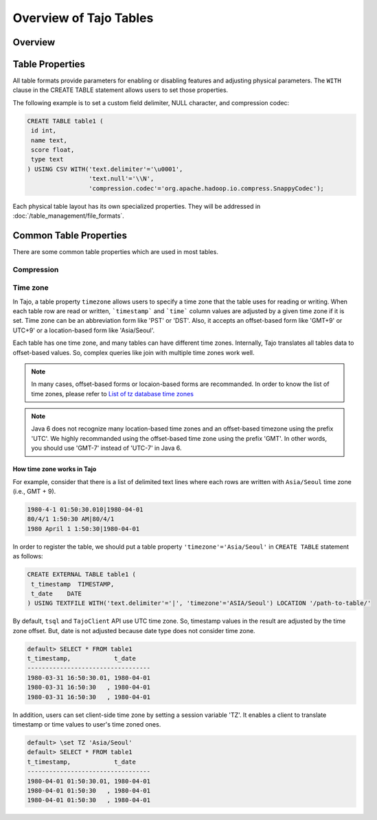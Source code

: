 *************************************
Overview of Tajo Tables
*************************************

Overview
========

.. todo::

Table Properties
================
All table formats provide parameters for enabling or disabling features and adjusting physical parameters.
The ``WITH`` clause in the CREATE TABLE statement allows users to set those properties.

The following example is to set a custom field delimiter, NULL character, and compression codec:

.. code-block:: sql

 CREATE TABLE table1 (
  id int,
  name text,
  score float,
  type text
 ) USING CSV WITH('text.delimiter'='\u0001',
                  'text.null'='\\N',
                  'compression.codec'='org.apache.hadoop.io.compress.SnappyCodec');

Each physical table layout has its own specialized properties. They will be addressed in :doc:`/table_management/file_formats`.


Common Table Properties
=======================

There are some common table properties which are used in most tables.

Compression
-----------
.. todo::

Time zone
---------
In Tajo, a table property ``timezone`` allows users to specify a time zone that the table uses for reading or writing. 
When each table row are read or written, ```timestamp``` and ```time``` column values are adjusted by a given time zone if it is set. Time zone can be an abbreviation form like 'PST' or 'DST'. Also, it accepts an offset-based form like 'GMT+9' or UTC+9' or a location-based form like 'Asia/Seoul'. 

Each table has one time zone, and many tables can have different time zones. Internally, Tajo translates all tables data to offset-based values. So, complex queries like join with multiple time zones work well.

.. note::

  In many cases, offset-based forms or locaion-based forms are recommanded. In order to know the list of time zones, please refer to `List of tz database time zones <http://en.wikipedia.org/wiki/List_of_tz_database_time_zones>`_

.. note::

  Java 6 does not recognize many location-based time zones and an offset-based timezone using the prefix 'UTC'. We highly recommanded using the offset-based time zone using the prefix 'GMT'. In other words, you should use 'GMT-7' instead of 'UTC-7' in Java 6.

How time zone works in Tajo
^^^^^^^^^^^^^^^^^^^^^^^^^^^

For example, consider that there is a list of delimited text lines where each rows are written with ``Asia/Seoul`` time zone (i.e., GMT + 9).

.. code-block:: text

  1980-4-1 01:50:30.010|1980-04-01
  80/4/1 1:50:30 AM|80/4/1
  1980 April 1 1:50:30|1980-04-01


In order to register the table, we should put a table property ``'timezone'='Asia/Seoul'`` in ``CREATE TABLE`` statement as follows:

.. code-block:: sql

 CREATE EXTERNAL TABLE table1 (
  t_timestamp  TIMESTAMP,
  t_date    DATE
 ) USING TEXTFILE WITH('text.delimiter'='|', 'timezone'='ASIA/Seoul') LOCATION '/path-to-table/'


By default, ``tsql`` and ``TajoClient`` API use UTC time zone. So, timestamp values in the result are adjusted by the time zone offset. But, date is not adjusted because date type does not consider time zone.

.. code-block:: sql

  default> SELECT * FROM table1
  t_timestamp,            t_date
  ----------------------------------
  1980-03-31 16:50:30.01, 1980-04-01
  1980-03-31 16:50:30   , 1980-04-01
  1980-03-31 16:50:30   , 1980-04-01

In addition, users can set client-side time zone by setting a session variable 'TZ'. It enables a client to translate timestamp or time values to user's time zoned ones.

.. code-block:: sql

  default> \set TZ 'Asia/Seoul'  
  default> SELECT * FROM table1
  t_timestamp,            t_date
  ----------------------------------
  1980-04-01 01:50:30.01, 1980-04-01
  1980-04-01 01:50:30   , 1980-04-01
  1980-04-01 01:50:30   , 1980-04-01